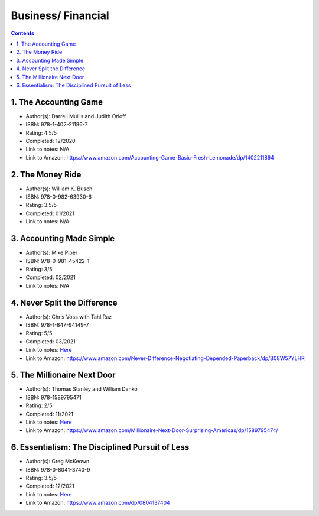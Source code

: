 ===================
Business/ Financial
===================

.. contents::

1. The Accounting Game
======================
* Author(s): Darrell Mullis and Judith Orloff
* ISBN: 978-1-402-21186-7
* Rating: 4.5/5
* Completed: 12/2020
* Link to notes: N/A
* Link to Amazon: https://www.amazon.com/Accounting-Game-Basic-Fresh-Lemonade/dp/1402211864

2. The Money Ride
=================
* Author(s): William K. Busch
* ISBN: 978-0-982-63930-6
* Rating: 3.5/5
* Completed: 01/2021
* Link to notes: N/A

3. Accounting Made Simple
=========================
* Author(s): Mike Piper
* ISBN: 978-0-981-45422-1
* Rating: 3/5
* Completed: 02/2021
* Link to notes: N/A

4. Never Split the Difference
=============================
* Author(s): Chris Voss with Tahl Raz
* ISBN: 978-1-847-94149-7
* Rating: 5/5
* Completed: 03/2021
* Link to notes: `Here <https://github.com/coatk1/books/blob/master/business/negotiating.rst>`__
* Link to Amazon: https://www.amazon.com/Never-Difference-Negotiating-Depended-Paperback/dp/B08W57YLHR

5. The Millionaire Next Door
============================
* Author(s): Thomas Stanley and William Danko
* ISBN: 978-1589795471
* Rating: 2/5
* Completed: 11/2021
* Link to notes: `Here <https://github.com/coatk1/books/blob/master/business/the-millionaire-next-door.rst>`__
* Link to Amazon: https://www.amazon.com/Millionaire-Next-Door-Surprising-Americas/dp/1589795474/

6. Essentialism: The Disciplined Pursuit of Less
================================================
* Author(s): Greg McKeown
* ISBN: 978-0-8041-3740-9
* Rating: 3.5/5
* Completed: 12/2021
* Link to notes: `Here <https://github.com/coatk1/books/blob/master/business/essentialism.rst>`__
* Link to Amazon: https://www.amazon.com/dp/0804137404
